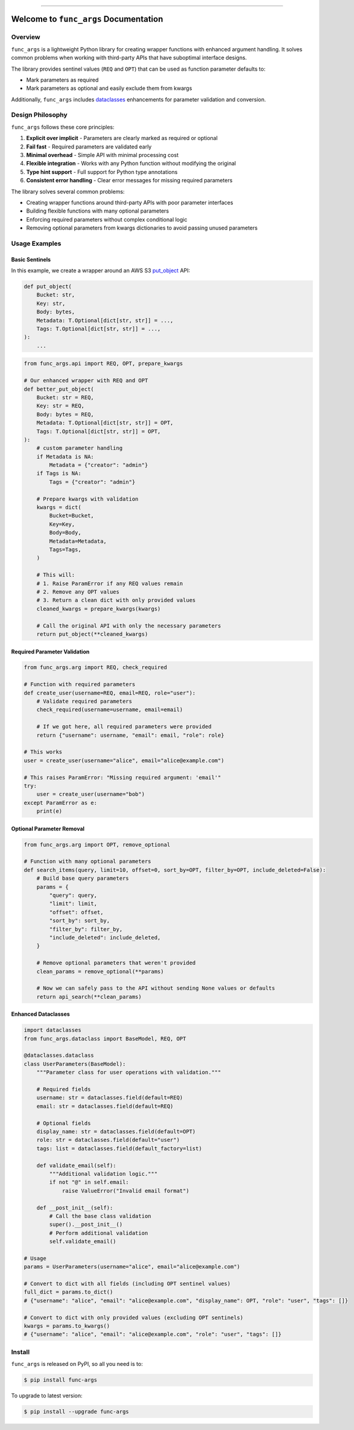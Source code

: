 
.. .. image:: https://readthedocs.org/projects/func-args/badge/?version=latest
    :target: https://func-args.readthedocs.io/en/latest/
    :alt: Documentation Status

.. image:: https://github.com/MacHu-GWU/func_args-project/actions/workflows/main.yml/badge.svg
    :target: https://github.com/MacHu-GWU/func_args-project/actions?query=workflow:CI

.. image:: https://codecov.io/gh/MacHu-GWU/func_args-project/branch/main/graph/badge.svg
    :target: https://codecov.io/gh/MacHu-GWU/func_args-project

.. image:: https://img.shields.io/pypi/v/func-args.svg
    :target: https://pypi.python.org/pypi/func-args

.. image:: https://img.shields.io/pypi/l/func-args.svg
    :target: https://pypi.python.org/pypi/func-args

.. image:: https://img.shields.io/pypi/pyversions/func-args.svg
    :target: https://pypi.python.org/pypi/func-args

.. image:: https://img.shields.io/badge/✍️_Release_History!--None.svg?style=social&logo=github
    :target: https://github.com/MacHu-GWU/func_args-project/blob/main/release-history.rst

.. image:: https://img.shields.io/badge/⭐_Star_me_on_GitHub!--None.svg?style=social&logo=github
    :target: https://github.com/MacHu-GWU/func_args-project

------

.. .. image:: https://img.shields.io/badge/Link-API-blue.svg
    :target: https://func-args.readthedocs.io/en/latest/py-modindex.html

.. image:: https://img.shields.io/badge/Link-Install-blue.svg
    :target: `install`_

.. image:: https://img.shields.io/badge/Link-GitHub-blue.svg
    :target: https://github.com/MacHu-GWU/func_args-project

.. image:: https://img.shields.io/badge/Link-Submit_Issue-blue.svg
    :target: https://github.com/MacHu-GWU/func_args-project/issues

.. image:: https://img.shields.io/badge/Link-Request_Feature-blue.svg
    :target: https://github.com/MacHu-GWU/func_args-project/issues

.. image:: https://img.shields.io/badge/Link-Download-blue.svg
    :target: https://pypi.org/pypi/func-args#files


Welcome to ``func_args`` Documentation
==============================================================================


Overview
------------------------------------------------------------------------------
``func_args`` is a lightweight Python library for creating wrapper functions with enhanced argument handling. It solves common problems when working with third-party APIs that have suboptimal interface designs.

The library provides sentinel values (``REQ`` and ``OPT``) that can be used as function parameter defaults to:

- Mark parameters as required
- Mark parameters as optional and easily exclude them from kwargs

Additionally, ``func_args`` includes `dataclasses <https://docs.python.org/3/library/dataclasses.html>`_ enhancements for parameter validation and conversion.


Design Philosophy
------------------------------------------------------------------------------
``func_args`` follows these core principles:

1. **Explicit over implicit** - Parameters are clearly marked as required or optional
2. **Fail fast** - Required parameters are validated early
3. **Minimal overhead** - Simple API with minimal processing cost
4. **Flexible integration** - Works with any Python function without modifying the original
5. **Type hint support** - Full support for Python type annotations
6. **Consistent error handling** - Clear error messages for missing required parameters

The library solves several common problems:

- Creating wrapper functions around third-party APIs with poor parameter interfaces
- Building flexible functions with many optional parameters
- Enforcing required parameters without complex conditional logic
- Removing optional parameters from kwargs dictionaries to avoid passing unused parameters


Usage Examples
------------------------------------------------------------------------------


Basic Sentinels
~~~~~~~~~~~~~~~~~~~~~~~~~~~~~~~~~~~~~~~~~~~~~~~~~~~~~~~~~~~~~~~~~~~~~~~~~~~~~~
In this example, we create a wrapper around an AWS S3 `put_object <https://boto3.amazonaws.com/v1/documentation/api/latest/reference/services/s3/client/put_object.html>`_ API:

.. code-block:: python

    def put_object(
        Bucket: str,
        Key: str,
        Body: bytes,
        Metadata: T.Optional[dict[str, str]] = ...,
        Tags: T.Optional[dict[str, str]] = ...,
    ):
        ...

.. code-block:: python

    from func_args.api import REQ, OPT, prepare_kwargs

    # Our enhanced wrapper with REQ and OPT
    def better_put_object(
        Bucket: str = REQ,
        Key: str = REQ,
        Body: bytes = REQ,
        Metadata: T.Optional[dict[str, str]] = OPT,
        Tags: T.Optional[dict[str, str]] = OPT,
    ):
        # custom parameter handling
        if Metadata is NA:
            Metadata = {"creator": "admin"}
        if Tags is NA:
            Tags = {"creator": "admin"}

        # Prepare kwargs with validation
        kwargs = dict(
            Bucket=Bucket,
            Key=Key,
            Body=Body,
            Metadata=Metadata,
            Tags=Tags,
        )

        # This will:
        # 1. Raise ParamError if any REQ values remain
        # 2. Remove any OPT values
        # 3. Return a clean dict with only provided values
        cleaned_kwargs = prepare_kwargs(kwargs)

        # Call the original API with only the necessary parameters
        return put_object(**cleaned_kwargs)


Required Parameter Validation
~~~~~~~~~~~~~~~~~~~~~~~~~~~~~~~~~~~~~~~~~~~~~~~~~~~~~~~~~~~~~~~~~~~~~~~~~~~~~~
.. code-block:: python

    from func_args.arg import REQ, check_required

    # Function with required parameters
    def create_user(username=REQ, email=REQ, role="user"):
        # Validate required parameters
        check_required(username=username, email=email)

        # If we got here, all required parameters were provided
        return {"username": username, "email": email, "role": role}

    # This works
    user = create_user(username="alice", email="alice@example.com")

    # This raises ParamError: "Missing required argument: 'email'"
    try:
        user = create_user(username="bob")
    except ParamError as e:
        print(e)


Optional Parameter Removal
~~~~~~~~~~~~~~~~~~~~~~~~~~~~~~~~~~~~~~~~~~~~~~~~~~~~~~~~~~~~~~~~~~~~~~~~~~~~~~
.. code-block:: python

    from func_args.arg import OPT, remove_optional

    # Function with many optional parameters
    def search_items(query, limit=10, offset=0, sort_by=OPT, filter_by=OPT, include_deleted=False):
        # Build base query parameters
        params = {
            "query": query,
            "limit": limit,
            "offset": offset,
            "sort_by": sort_by,
            "filter_by": filter_by,
            "include_deleted": include_deleted,
        }

        # Remove optional parameters that weren't provided
        clean_params = remove_optional(**params)

        # Now we can safely pass to the API without sending None values or defaults
        return api_search(**clean_params)


Enhanced Dataclasses
~~~~~~~~~~~~~~~~~~~~~~~~~~~~~~~~~~~~~~~~~~~~~~~~~~~~~~~~~~~~~~~~~~~~~~~~~~~~~~
.. code-block:: python

    import dataclasses
    from func_args.dataclass import BaseModel, REQ, OPT

    @dataclasses.dataclass
    class UserParameters(BaseModel):
        """Parameter class for user operations with validation."""

        # Required fields
        username: str = dataclasses.field(default=REQ)
        email: str = dataclasses.field(default=REQ)

        # Optional fields
        display_name: str = dataclasses.field(default=OPT)
        role: str = dataclasses.field(default="user")
        tags: list = dataclasses.field(default_factory=list)

        def validate_email(self):
            """Additional validation logic."""
            if not "@" in self.email:
                raise ValueError("Invalid email format")

        def __post_init__(self):
            # Call the base class validation
            super().__post_init__()
            # Perform additional validation
            self.validate_email()

    # Usage
    params = UserParameters(username="alice", email="alice@example.com")

    # Convert to dict with all fields (including OPT sentinel values)
    full_dict = params.to_dict()
    # {"username": "alice", "email": "alice@example.com", "display_name": OPT, "role": "user", "tags": []}

    # Convert to dict with only provided values (excluding OPT sentinels)
    kwargs = params.to_kwargs()
    # {"username": "alice", "email": "alice@example.com", "role": "user", "tags": []}


.. _install:

Install
------------------------------------------------------------------------------

``func_args`` is released on PyPI, so all you need is to:

.. code-block:: console

    $ pip install func-args

To upgrade to latest version:

.. code-block:: console

    $ pip install --upgrade func-args
